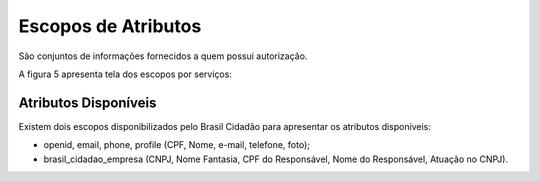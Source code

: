 ﻿Escopos de Atributos
====================

São conjuntos de informações fornecidos a quem possui autorização.

A figura 5 apresenta tela dos escopos por serviços:

.. figure:: _images/figura-5-exemplo-escopo-atributos.jpg
   :align: center
   :alt: Demonstra o conteúdo que apresentar os escopos de cada serviço: identificação do serviço com imagem, quais escopos acessados pelo serviço e botão para desautorizar o serviço pelo cidadão.

Atributos Disponíveis
+++++++++++++++++++++

Existem dois escopos disponibilizados pelo Brasil Cidadão para apresentar os atributos disponíveis:

- openid, email, phone, profile (CPF, Nome, e-mail, telefone, foto);
- brasil_cidadao_empresa (CNPJ, Nome Fantasia, CPF do Responsável, Nome do Responsável, Atuação no CNPJ).
   
.. |site externo| image:: _images/site-ext.gif
            